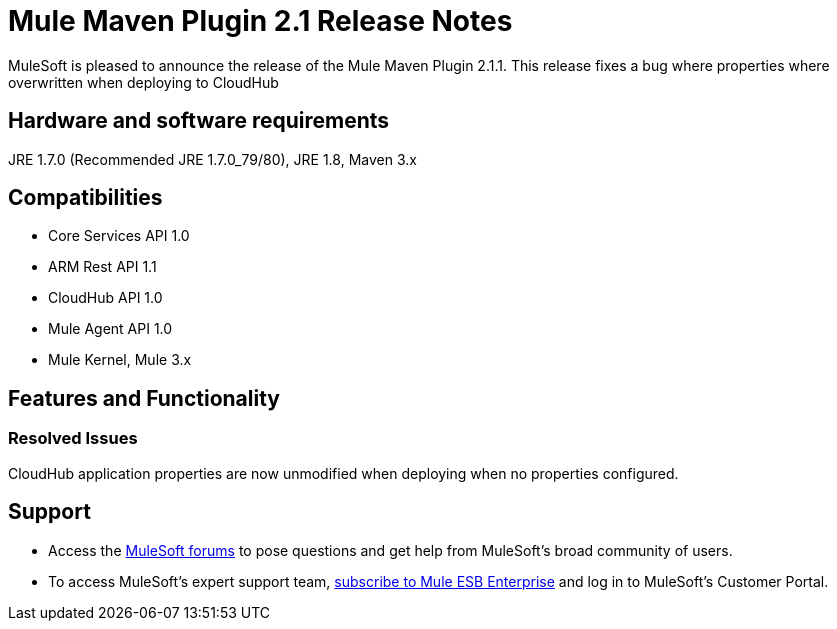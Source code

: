 = Mule Maven Plugin 2.1 Release Notes

MuleSoft is pleased to announce the release of the Mule Maven Plugin 2.1.1. This release fixes a bug where properties where overwritten when deploying to CloudHub

== Hardware and software requirements
JRE 1.7.0 (Recommended JRE 1.7.0_79/80), JRE 1.8, Maven 3.x

== Compatibilities
* Core Services API 1.0
* ARM Rest API 1.1
* CloudHub API 1.0
* Mule Agent API 1.0
* Mule Kernel, Mule 3.x

== Features and Functionality
=== Resolved Issues

CloudHub application properties are now unmodified when deploying when no properties configured.


== Support

* Access the link:http://forums.mulesoft.com[MuleSoft forums] to pose questions and get help from MuleSoft's broad community of users.
* To access MuleSoft's expert support team, link:mailto:sales@mulesoft.com[subscribe to Mule ESB Enterprise] and log in to MuleSoft's Customer Portal.
